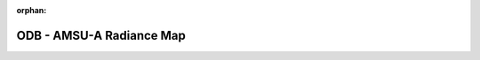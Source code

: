 
:orphan:

.. only:: html

    .. note::
        :class: sphx-glr-download-link-note

        Click :download:`here </gallery/odb_radiance.py>` to download the full example code
    .. rst-class:: sphx-glr-example-title

    .. _gallery_odb_radiance:

ODB - AMSU-A Radiance Map
===========================

.. image:: /_static/gallery/odb_radiance.png
    :alt: ODB - AMSU-A Radiance Map
    :class: sphx-glr-single-img

.. mv-include-code:: /gallery/odb_radiance.py

